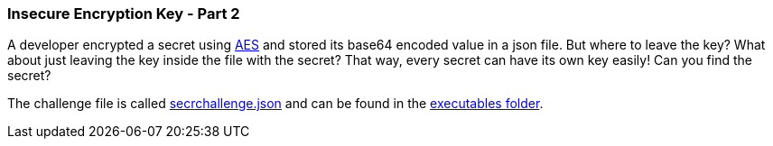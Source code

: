 === Insecure Encryption Key - Part 2

A developer encrypted a secret using https://en.wikipedia.org/wiki/Advanced_Encryption_Standard[AES] and stored its base64 encoded value in a json file. But where to leave the key? What about just leaving the key inside the file with the secret? That way, every secret can have its own key easily! Can you find the secret?

The challenge file is called https://github.com/OWASP/wrongsecrets/tree/master/src/main/resources/executables/secrchallenge.json[secrchallenge.json] and can be found in the https://github.com/OWASP/wrongsecrets/tree/master/src/main/resources/executables[executables folder].

